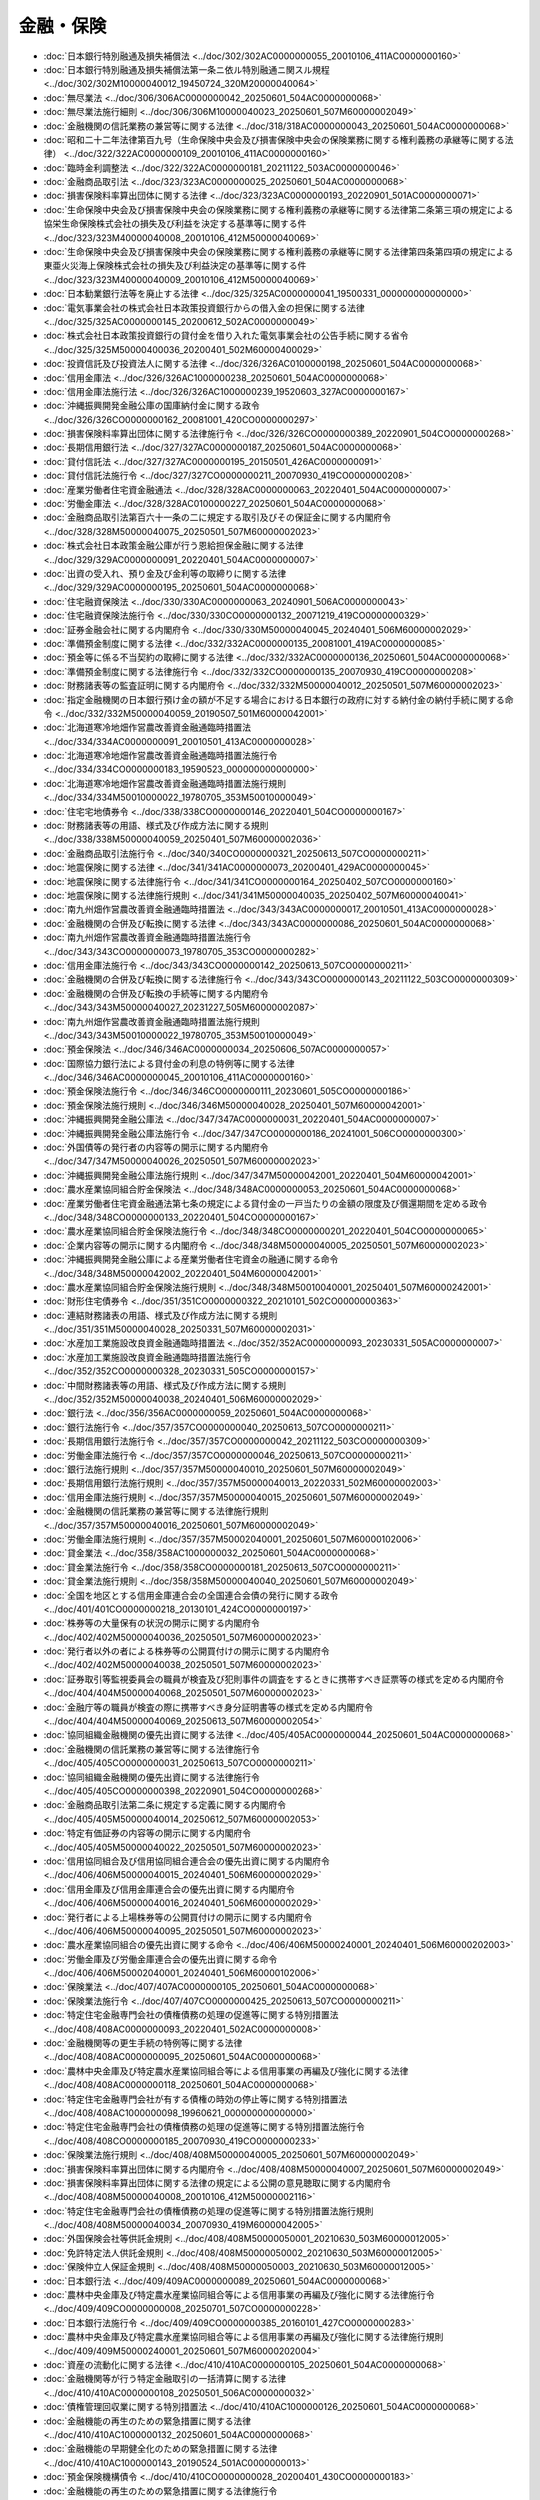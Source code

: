 ==========
金融・保険
==========

* :doc:`日本銀行特別融通及損失補償法 <../doc/302/302AC0000000055_20010106_411AC0000000160>`
* :doc:`日本銀行特別融通及損失補償法第一条ニ依ル特別融通ニ関スル規程 <../doc/302/302M10000040012_19450724_320M20000040064>`
* :doc:`無尽業法 <../doc/306/306AC0000000042_20250601_504AC0000000068>`
* :doc:`無尽業法施行細則 <../doc/306/306M10000040023_20250601_507M60000002049>`
* :doc:`金融機関の信託業務の兼営等に関する法律 <../doc/318/318AC0000000043_20250601_504AC0000000068>`
* :doc:`昭和二十二年法律第百九号（生命保険中央会及び損害保険中央会の保険業務に関する権利義務の承継等に関する法律） <../doc/322/322AC0000000109_20010106_411AC0000000160>`
* :doc:`臨時金利調整法 <../doc/322/322AC0000000181_20211122_503AC0000000046>`
* :doc:`金融商品取引法 <../doc/323/323AC0000000025_20250601_504AC0000000068>`
* :doc:`損害保険料率算出団体に関する法律 <../doc/323/323AC0000000193_20220901_501AC0000000071>`
* :doc:`生命保険中央会及び損害保険中央会の保険業務に関する権利義務の承継等に関する法律第二条第三項の規定による協栄生命保険株式会社の損失及び利益を決定する基準等に関する件 <../doc/323/323M40000040008_20010106_412M50000040069>`
* :doc:`生命保険中央会及び損害保険中央会の保険業務に関する権利義務の承継等に関する法律第四条第四項の規定による東亜火災海上保険株式会社の損失及び利益決定の基準等に関する件 <../doc/323/323M40000040009_20010106_412M50000040069>`
* :doc:`日本勧業銀行法等を廃止する法律 <../doc/325/325AC0000000041_19500331_000000000000000>`
* :doc:`電気事業会社の株式会社日本政策投資銀行からの借入金の担保に関する法律 <../doc/325/325AC0000000145_20200612_502AC0000000049>`
* :doc:`株式会社日本政策投資銀行の貸付金を借り入れた電気事業会社の公告手続に関する省令 <../doc/325/325M50000400036_20200401_502M60000400029>`
* :doc:`投資信託及び投資法人に関する法律 <../doc/326/326AC0100000198_20250601_504AC0000000068>`
* :doc:`信用金庫法 <../doc/326/326AC1000000238_20250601_504AC0000000068>`
* :doc:`信用金庫法施行法 <../doc/326/326AC1000000239_19520603_327AC0000000167>`
* :doc:`沖縄振興開発金融公庫の国庫納付金に関する政令 <../doc/326/326CO0000000162_20081001_420CO0000000297>`
* :doc:`損害保険料率算出団体に関する法律施行令 <../doc/326/326CO0000000389_20220901_504CO0000000268>`
* :doc:`長期信用銀行法 <../doc/327/327AC0000000187_20250601_504AC0000000068>`
* :doc:`貸付信託法 <../doc/327/327AC0000000195_20150501_426AC0000000091>`
* :doc:`貸付信託法施行令 <../doc/327/327CO0000000211_20070930_419CO0000000208>`
* :doc:`産業労働者住宅資金融通法 <../doc/328/328AC0000000063_20220401_504AC0000000007>`
* :doc:`労働金庫法 <../doc/328/328AC0100000227_20250601_504AC0000000068>`
* :doc:`金融商品取引法第百六十一条の二に規定する取引及びその保証金に関する内閣府令 <../doc/328/328M50000040075_20250501_507M60000002023>`
* :doc:`株式会社日本政策金融公庫が行う恩給担保金融に関する法律 <../doc/329/329AC0000000091_20220401_504AC0000000007>`
* :doc:`出資の受入れ、預り金及び金利等の取締りに関する法律 <../doc/329/329AC0000000195_20250601_504AC0000000068>`
* :doc:`住宅融資保険法 <../doc/330/330AC0000000063_20240901_506AC0000000043>`
* :doc:`住宅融資保険法施行令 <../doc/330/330CO0000000132_20071219_419CO0000000329>`
* :doc:`証券金融会社に関する内閣府令 <../doc/330/330M50000040045_20240401_506M60000002029>`
* :doc:`準備預金制度に関する法律 <../doc/332/332AC0000000135_20081001_419AC0000000085>`
* :doc:`預金等に係る不当契約の取締に関する法律 <../doc/332/332AC0000000136_20250601_504AC0000000068>`
* :doc:`準備預金制度に関する法律施行令 <../doc/332/332CO0000000135_20070930_419CO0000000208>`
* :doc:`財務諸表等の監査証明に関する内閣府令 <../doc/332/332M50000040012_20250501_507M60000002023>`
* :doc:`指定金融機関の日本銀行預け金の額が不足する場合における日本銀行の政府に対する納付金の納付手続に関する命令 <../doc/332/332M50000040059_20190507_501M60000042001>`
* :doc:`北海道寒冷地畑作営農改善資金融通臨時措置法 <../doc/334/334AC0000000091_20010501_413AC0000000028>`
* :doc:`北海道寒冷地畑作営農改善資金融通臨時措置法施行令 <../doc/334/334CO0000000183_19590523_000000000000000>`
* :doc:`北海道寒冷地畑作営農改善資金融通臨時措置法施行規則 <../doc/334/334M50010000022_19780705_353M50010000049>`
* :doc:`住宅宅地債券令 <../doc/338/338CO0000000146_20220401_504CO0000000167>`
* :doc:`財務諸表等の用語、様式及び作成方法に関する規則 <../doc/338/338M50000040059_20250401_507M60000002036>`
* :doc:`金融商品取引法施行令 <../doc/340/340CO0000000321_20250613_507CO0000000211>`
* :doc:`地震保険に関する法律 <../doc/341/341AC0000000073_20200401_429AC0000000045>`
* :doc:`地震保険に関する法律施行令 <../doc/341/341CO0000000164_20250402_507CO0000000160>`
* :doc:`地震保険に関する法律施行規則 <../doc/341/341M50000040035_20250402_507M60000040041>`
* :doc:`南九州畑作営農改善資金融通臨時措置法 <../doc/343/343AC0000000017_20010501_413AC0000000028>`
* :doc:`金融機関の合併及び転換に関する法律 <../doc/343/343AC0000000086_20250601_504AC0000000068>`
* :doc:`南九州畑作営農改善資金融通臨時措置法施行令 <../doc/343/343CO0000000073_19780705_353CO0000000282>`
* :doc:`信用金庫法施行令 <../doc/343/343CO0000000142_20250613_507CO0000000211>`
* :doc:`金融機関の合併及び転換に関する法律施行令 <../doc/343/343CO0000000143_20211122_503CO0000000309>`
* :doc:`金融機関の合併及び転換の手続等に関する内閣府令 <../doc/343/343M50000040027_20231227_505M60000002087>`
* :doc:`南九州畑作営農改善資金融通臨時措置法施行規則 <../doc/343/343M50010000022_19780705_353M50010000049>`
* :doc:`預金保険法 <../doc/346/346AC0000000034_20250606_507AC0000000057>`
* :doc:`国際協力銀行法による貸付金の利息の特例等に関する法律 <../doc/346/346AC0000000045_20010106_411AC0000000160>`
* :doc:`預金保険法施行令 <../doc/346/346CO0000000111_20230601_505CO0000000186>`
* :doc:`預金保険法施行規則 <../doc/346/346M50000040028_20250401_507M60000042001>`
* :doc:`沖縄振興開発金融公庫法 <../doc/347/347AC0000000031_20220401_504AC0000000007>`
* :doc:`沖縄振興開発金融公庫法施行令 <../doc/347/347CO0000000186_20241001_506CO0000000300>`
* :doc:`外国債等の発行者の内容等の開示に関する内閣府令 <../doc/347/347M50000040026_20250501_507M60000002023>`
* :doc:`沖縄振興開発金融公庫法施行規則 <../doc/347/347M50000042001_20220401_504M60000042001>`
* :doc:`農水産業協同組合貯金保険法 <../doc/348/348AC0000000053_20250601_504AC0000000068>`
* :doc:`産業労働者住宅資金融通法第七条の規定による貸付金の一戸当たりの金額の限度及び償還期間を定める政令 <../doc/348/348CO0000000133_20220401_504CO0000000167>`
* :doc:`農水産業協同組合貯金保険法施行令 <../doc/348/348CO0000000201_20220401_504CO0000000065>`
* :doc:`企業内容等の開示に関する内閣府令 <../doc/348/348M50000040005_20250501_507M60000002023>`
* :doc:`沖縄振興開発金融公庫による産業労働者住宅資金の融通に関する命令 <../doc/348/348M50000042002_20220401_504M60000042001>`
* :doc:`農水産業協同組合貯金保険法施行規則 <../doc/348/348M50010040001_20250401_507M60000242001>`
* :doc:`財形住宅債券令 <../doc/351/351CO0000000322_20210101_502CO0000000363>`
* :doc:`連結財務諸表の用語、様式及び作成方法に関する規則 <../doc/351/351M50000040028_20250331_507M60000002031>`
* :doc:`水産加工業施設改良資金融通臨時措置法 <../doc/352/352AC0000000093_20230331_505AC0000000007>`
* :doc:`水産加工業施設改良資金融通臨時措置法施行令 <../doc/352/352CO0000000328_20230331_505CO0000000157>`
* :doc:`中間財務諸表等の用語、様式及び作成方法に関する規則 <../doc/352/352M50000040038_20240401_506M60000002029>`
* :doc:`銀行法 <../doc/356/356AC0000000059_20250601_504AC0000000068>`
* :doc:`銀行法施行令 <../doc/357/357CO0000000040_20250613_507CO0000000211>`
* :doc:`長期信用銀行法施行令 <../doc/357/357CO0000000042_20211122_503CO0000000309>`
* :doc:`労働金庫法施行令 <../doc/357/357CO0000000046_20250613_507CO0000000211>`
* :doc:`銀行法施行規則 <../doc/357/357M50000040010_20250601_507M60000002049>`
* :doc:`長期信用銀行法施行規則 <../doc/357/357M50000040013_20220331_502M60000002003>`
* :doc:`信用金庫法施行規則 <../doc/357/357M50000040015_20250601_507M60000002049>`
* :doc:`金融機関の信託業務の兼営等に関する法律施行規則 <../doc/357/357M50000040016_20250601_507M60000002049>`
* :doc:`労働金庫法施行規則 <../doc/357/357M50002040001_20250601_507M60000102006>`
* :doc:`貸金業法 <../doc/358/358AC1000000032_20250601_504AC0000000068>`
* :doc:`貸金業法施行令 <../doc/358/358CO0000000181_20250613_507CO0000000211>`
* :doc:`貸金業法施行規則 <../doc/358/358M50000040040_20250601_507M60000002049>`
* :doc:`全国を地区とする信用金庫連合会の全国連合会債の発行に関する政令 <../doc/401/401CO0000000218_20130101_424CO0000000197>`
* :doc:`株券等の大量保有の状況の開示に関する内閣府令 <../doc/402/402M50000040036_20250501_507M60000002023>`
* :doc:`発行者以外の者による株券等の公開買付けの開示に関する内閣府令 <../doc/402/402M50000040038_20250501_507M60000002023>`
* :doc:`証券取引等監視委員会の職員が検査及び犯則事件の調査をするときに携帯すべき証票等の様式を定める内閣府令 <../doc/404/404M50000040068_20250501_507M60000002023>`
* :doc:`金融庁等の職員が検査の際に携帯すべき身分証明書等の様式を定める内閣府令 <../doc/404/404M50000040069_20250613_507M60000002054>`
* :doc:`協同組織金融機関の優先出資に関する法律 <../doc/405/405AC0000000044_20250601_504AC0000000068>`
* :doc:`金融機関の信託業務の兼営等に関する法律施行令 <../doc/405/405CO0000000031_20250613_507CO0000000211>`
* :doc:`協同組織金融機関の優先出資に関する法律施行令 <../doc/405/405CO0000000398_20220901_504CO0000000268>`
* :doc:`金融商品取引法第二条に規定する定義に関する内閣府令 <../doc/405/405M50000040014_20250612_507M60000002053>`
* :doc:`特定有価証券の内容等の開示に関する内閣府令 <../doc/405/405M50000040022_20250501_507M60000002023>`
* :doc:`信用協同組合及び信用協同組合連合会の優先出資に関する内閣府令 <../doc/406/406M50000040015_20240401_506M60000002029>`
* :doc:`信用金庫及び信用金庫連合会の優先出資に関する内閣府令 <../doc/406/406M50000040016_20240401_506M60000002029>`
* :doc:`発行者による上場株券等の公開買付けの開示に関する内閣府令 <../doc/406/406M50000040095_20250501_507M60000002023>`
* :doc:`農水産業協同組合の優先出資に関する命令 <../doc/406/406M50000240001_20240401_506M60000202003>`
* :doc:`労働金庫及び労働金庫連合会の優先出資に関する命令 <../doc/406/406M50002040001_20240401_506M60000102006>`
* :doc:`保険業法 <../doc/407/407AC0000000105_20250601_504AC0000000068>`
* :doc:`保険業法施行令 <../doc/407/407CO0000000425_20250613_507CO0000000211>`
* :doc:`特定住宅金融専門会社の債権債務の処理の促進等に関する特別措置法 <../doc/408/408AC0000000093_20220401_502AC0000000008>`
* :doc:`金融機関等の更生手続の特例等に関する法律 <../doc/408/408AC0000000095_20250601_504AC0000000068>`
* :doc:`農林中央金庫及び特定農水産業協同組合等による信用事業の再編及び強化に関する法律 <../doc/408/408AC0000000118_20250601_504AC0000000068>`
* :doc:`特定住宅金融専門会社が有する債権の時効の停止等に関する特別措置法 <../doc/408/408AC1000000098_19960621_000000000000000>`
* :doc:`特定住宅金融専門会社の債権債務の処理の促進等に関する特別措置法施行令 <../doc/408/408CO0000000185_20070930_419CO0000000233>`
* :doc:`保険業法施行規則 <../doc/408/408M50000040005_20250601_507M60000002049>`
* :doc:`損害保険料率算出団体に関する内閣府令 <../doc/408/408M50000040007_20250601_507M60000002049>`
* :doc:`損害保険料率算出団体に関する法律の規定による公開の意見聴取に関する内閣府令 <../doc/408/408M50000040008_20010106_412M50000002116>`
* :doc:`特定住宅金融専門会社の債権債務の処理の促進等に関する特別措置法施行規則 <../doc/408/408M50000040034_20070930_419M60000042005>`
* :doc:`外国保険会社等供託金規則 <../doc/408/408M50000050001_20210630_503M60000012005>`
* :doc:`免許特定法人供託金規則 <../doc/408/408M50000050002_20210630_503M60000012005>`
* :doc:`保険仲立人保証金規則 <../doc/408/408M50000050003_20210630_503M60000012005>`
* :doc:`日本銀行法 <../doc/409/409AC0000000089_20250601_504AC0000000068>`
* :doc:`農林中央金庫及び特定農水産業協同組合等による信用事業の再編及び強化に関する法律施行令 <../doc/409/409CO0000000008_20250701_507CO0000000228>`
* :doc:`日本銀行法施行令 <../doc/409/409CO0000000385_20160101_427CO0000000283>`
* :doc:`農林中央金庫及び特定農水産業協同組合等による信用事業の再編及び強化に関する法律施行規則 <../doc/409/409M50000240001_20250601_507M60000202004>`
* :doc:`資産の流動化に関する法律 <../doc/410/410AC0000000105_20250601_504AC0000000068>`
* :doc:`金融機関等が行う特定金融取引の一括清算に関する法律 <../doc/410/410AC0000000108_20250501_506AC0000000032>`
* :doc:`債権管理回収業に関する特別措置法 <../doc/410/410AC1000000126_20250601_504AC0000000068>`
* :doc:`金融機能の再生のための緊急措置に関する法律 <../doc/410/410AC1000000132_20250601_504AC0000000068>`
* :doc:`金融機能の早期健全化のための緊急措置に関する法律 <../doc/410/410AC1000000143_20190524_501AC0000000013>`
* :doc:`預金保険機構債令 <../doc/410/410CO0000000028_20200401_430CO0000000183>`
* :doc:`金融機能の再生のための緊急措置に関する法律施行令 <../doc/410/410CO0000000338_20140306_426CO0000000054>`
* :doc:`金融機能の早期健全化のための緊急措置に関する法律施行令 <../doc/410/410CO0000000342_20120401_424CO0000000090>`
* :doc:`金融機関等が行う特定金融取引の一括清算に関する法律施行令 <../doc/410/410CO0000000371_20110101_422CO0000000196>`
* :doc:`特定目的会社登記規則 <../doc/410/410M50000010037_20241001_506M60000010028>`
* :doc:`投資法人登記規則 <../doc/410/410M50000010051_20241001_506M60000010028>`
* :doc:`日本銀行法施行規則 <../doc/410/410M50000040003_20151126_427M60000040083>`
* :doc:`預金保険機構に交付される国債の発行等に関する省令 <../doc/410/410M50000040006_20000630_412M50000040055>`
* :doc:`株式会社日本政策金融公庫法等に規定する検査身分証明書等の様式を定める省令 <../doc/410/410M50000040098_20250613_507M60000040052>`
* :doc:`承継銀行等が取得した不動産に関する権利の移転登記の登録免許税の免税を受けるための手続に関する省令 <../doc/410/410M50000040117_19981023_000000000000000>`
* :doc:`特別合併により新会社が受ける登記の登録免許税の免税を受けるための手続に関する省令 <../doc/410/410M50000040118_19981023_000000000000000>`
* :doc:`承継銀行等が取得した不動産に関する権利の移転登記の登録免許税の免税を受けるための手続に関する省令 <../doc/410/410M50000040119_20140306_426M60000040011>`
* :doc:`保険契約者等の保護のための特別の措置等に関する命令 <../doc/410/410M50000040124_20231227_505M60000042009>`
* :doc:`投資者保護基金に関する命令 <../doc/410/410M50000040125_20231227_505M60000042009>`
* :doc:`金融機能の再生のための緊急措置に関する法律第六十条に規定する預金保険機構の業務の特例に係る業務方法書の記載事項に関する命令 <../doc/410/410M50000042016_20010401_413M60000042001>`
* :doc:`金融機能の早期健全化のための緊急措置に関する法律第十四条に規定する金融機能早期健全化業務に係る業務方法書の記載事項に関する命令 <../doc/410/410M50000042020_20010401_413M60000042001>`
* :doc:`金融機関等が行う特定金融取引の一括清算に関する法律施行規則 <../doc/410/410M50000042048_20200501_502M60000002035>`
* :doc:`金融システム改革のための関係法律の整備等に関する法律附則第四十三条第一項に規定する資金の貸付けを定める命令 <../doc/410/410M50000042054_20010106_412M50000042059>`
* :doc:`労働金庫等に係る金融機能の再生のための緊急措置に関する法律施行規則 <../doc/410/410M50002002001_20190701_501M60000102003>`
* :doc:`金融機能の早期健全化のための緊急措置に関する法律第二条に規定する定義に関する命令 <../doc/410/410M50002202001_19981023_000000000000000>`
* :doc:`金融機能の再生のための緊急措置に関する法律施行規則 <../doc/410/410R00000005002_20190701_501M60000002014>`
* :doc:`金融機能の早期健全化のための緊急措置に関する法律施行規則 <../doc/410/410R00000005003_20240331_505M60000002052>`
* :doc:`金融業者の貸付業務のための社債の発行等に関する法律 <../doc/411/411AC0000000032_20250601_504AC0000000068>`
* :doc:`債権管理回収業に関する特別措置法施行令 <../doc/411/411CO0000000014_20150401_427CO0000000074>`
* :doc:`金融業者の貸付業務のための社債の発行等に関する法律施行令 <../doc/411/411CO0000000156_20071219_419CO0000000329>`
* :doc:`国民金融公庫法の一部を改正する法律の施行に伴う関係政令の整備等に関する政令 <../doc/411/411CO0000000270_19991001_000000000000000>`
* :doc:`債権管理回収業に関する特別措置法施行規則 <../doc/411/411M50000010004_20210331_503M60000010007>`
* :doc:`中間連結財務諸表の用語、様式及び作成方法に関する規則 <../doc/411/411M50000040024_20240401_506M60000002029>`
* :doc:`特定金融会社等の開示に関する内閣府令 <../doc/411/411M50000040057_20240401_506M60000002029>`
* :doc:`金融業者の貸付業務のための社債の発行等に関する法律施行規則 <../doc/411/411M50000042031_20210630_503M60000002044>`
* :doc:`特定金融会社等の会計の整理に関する内閣府令 <../doc/411/411M50000042032_20240401_506M60000002029>`
* :doc:`債権管理回収業に関する特別措置法の規定に基づく警察庁長官の意見の陳述等の実施に関する規則 <../doc/411/411M50400000002_19990201_000000000000000>`
* :doc:`農水産業協同組合の再生手続の特例等に関する法律 <../doc/412/412AC0000000095_20230614_505AC0000000053>`
* :doc:`資産の流動化に関する法律施行令 <../doc/412/412CO0000000479_20250401_507CO0000000030>`
* :doc:`投資信託及び投資法人に関する法律施行令 <../doc/412/412CO0000000480_20250501_507CO0000000101>`
* :doc:`日本銀行と取引先金融機関等との間で締結する考査の契約に関する内閣府令 <../doc/412/412M50000002067_20010106_412M50000002116>`
* :doc:`資産の流動化に関する法律施行規則 <../doc/412/412M50000002128_20241101_506M60000002091>`
* :doc:`投資信託及び投資法人に関する法律施行規則 <../doc/412/412M50000002129_20250624_507M60000002061>`
* :doc:`資産対応証券の募集等又はその取扱いを行う特定目的会社及び特定譲渡人に係る行為規制等に関する内閣府令 <../doc/412/412M50000002130_20250401_507M60000002008>`
* :doc:`特定目的信託の受益証券の募集等を行う原委託者に係る行為規制等に関する内閣府令 <../doc/412/412M50000002131_20250401_507M60000002008>`
* :doc:`特定目的信託財産の計算に関する規則 <../doc/412/412M50000002132_20250625_507M60000002062>`
* :doc:`投資信託財産の計算に関する規則 <../doc/412/412M50000002133_20250625_507M60000002062>`
* :doc:`保険契約者保護機構等が取得した不動産に関する権利等の移転登記に係る登録免許税の免税を受けるための手続に関する省令 <../doc/412/412M50000040058_20010106_412M50000040069>`
* :doc:`銀行法第二十六条第二項に規定する区分等を定める命令 <../doc/412/412M50000042039_20230331_504M60000042002>`
* :doc:`長期信用銀行法第十七条において準用する銀行法第二十六条第二項に規定する区分等を定める命令 <../doc/412/412M50000042040_20140306_426M60000042003>`
* :doc:`信用金庫法第八十九条第一項において準用する銀行法第二十六条第二項に規定する区分等を定める命令 <../doc/412/412M50000042041_20240331_505M60000042005>`
* :doc:`保険業法第百三十二条第二項に規定する区分等を定める命令 <../doc/412/412M50000042045_20230401_505M60000042002>`
* :doc:`労働金庫法第九十四条第一項において準用する銀行法第二十六条第二項に規定する区分等を定める命令 <../doc/412/412M50002042008_20211122_503M60000142001>`
* :doc:`農林中央金庫法 <../doc/413/413AC0000000093_20250601_504AC0000000068>`
* :doc:`銀行等の株式等の保有の制限等に関する法律 <../doc/413/413AC0000000131_20250601_504AC0000000068>`
* :doc:`農水産業協同組合の再生手続の特例等に関する法律施行令 <../doc/413/413CO0000000032_20050101_416CO0000000318>`
* :doc:`農林中央金庫法施行令 <../doc/413/413CO0000000285_20250613_507CO0000000211>`
* :doc:`銀行等の株式等の保有の制限等に関する法律施行令 <../doc/413/413CO0000000426_20230401_505CO0000000132>`
* :doc:`銀行法等の一部を改正する法律附則第二条第二項の届出に関する内閣府令 <../doc/413/413M60000002091_20011209_000000000000000>`
* :doc:`信託会社が信託財産として所有する登録国債の登録方法等に関する命令 <../doc/413/413M60000042002_20070930_419M60000042004>`
* :doc:`銀行等保有株式取得機構に関する命令 <../doc/413/413M60000042010_20231227_505M60000042009>`
* :doc:`農林中央金庫法施行規則 <../doc/413/413M60000202016_20250601_507M60000202004>`
* :doc:`農林中央金庫法第八十五条第二項に規定する区分等を定める命令 <../doc/413/413M60000242003_20230331_505M60000242001>`
* :doc:`金融機関等の組織再編成の促進に関する特別措置法 <../doc/414/414AC0000000190_20250606_507AC0000000057>`
* :doc:`証券取引法及び金融先物取引法の一部を改正する法律の一部の施行に伴う経過措置に関する政令 <../doc/414/414CO0000000177_20030523_415CO0000000230>`
* :doc:`金融機関等の組織再編成の促進に関する特別措置法施行令 <../doc/414/414CO0000000394_20060501_418CO0000000174>`
* :doc:`銀行等の株式等の保有の制限に関する内閣府令 <../doc/414/414M60000002004_20070930_419M60000002060>`
* :doc:`開示用電子情報処理組織による手続の特例等に関する内閣府令 <../doc/414/414M60000002045_20250501_507M60000002023>`
* :doc:`金融商品取引清算機関等に関する内閣府令 <../doc/414/414M60000002076_20250101_506M60000002079>`
* :doc:`金融機関等の組織再編成の促進のための特別措置に関する内閣府令 <../doc/414/414M60000002088_20240331_505M60000002052>`
* :doc:`労働金庫及び労働金庫連合会並びにそれらの子会社に対し立入検査をする厚生労働省の職員の携帯する身分を示す証明書の様式を定める省令 <../doc/414/414M60000100135_20030106_000000000000000>`
* :doc:`労働金庫及び労働金庫連合会の組織再編成の促進のための特別措置に関する命令 <../doc/414/414M60000102007_20210630_503M60000102006>`
* :doc:`農林中央金庫の株式等の保有の制限に関する命令 <../doc/414/414M60000202001_20070930_419M60000202009>`
* :doc:`農水産業協同組合の組織再編成の促進のための特別措置に関する命令 <../doc/414/414M60000202014_20230331_505M60000202001>`
* :doc:`金融機関等の更生手続の特例等に関する法律施行令 <../doc/415/415CO0000000118_20210301_503CO0000000021>`
* :doc:`預金保険法第五十八条の三第一項及び第二項に規定する措置に関する内閣府令 <../doc/415/415M60000002003_20230601_505M60000002050>`
* :doc:`金融機関等の更生手続の特例等に関する法律施行規則 <../doc/415/415M60000002019_20060501_418M60000002060>`
* :doc:`上場株式の議決権の代理行使の勧誘に関する内閣府令 <../doc/415/415M60000002021_20250612_507M60000002053>`
* :doc:`株式会社産業再生機構法第八章に規定する預金保険機構の業務の特例等に関する命令 <../doc/415/415M60000042007_20030410_000000000000000>`
* :doc:`金融機能の強化のための特別措置に関する法律 <../doc/416/416AC0000000128_20211122_503AC0000000046>`
* :doc:`信託業法 <../doc/416/416AC0000000154_20250601_504AC0000000068>`
* :doc:`金融機能の強化のための特別措置に関する法律施行令 <../doc/416/416CO0000000240_20230601_505CO0000000186>`
* :doc:`金融機能強化審査会令 <../doc/416/416CO0000000241_20210721_503CO0000000201>`
* :doc:`信託業法施行令 <../doc/416/416CO0000000427_20250613_507CO0000000211>`
* :doc:`金融機能の強化のための特別措置に関する内閣府令 <../doc/416/416M60000002067_20240331_505M60000002052>`
* :doc:`信託業法施行規則 <../doc/416/416M60000002107_20250601_507M60000002049>`
* :doc:`信託会社等営業保証金規則 <../doc/416/416M60000012002_20210630_503M60000012005>`
* :doc:`信託兼営金融機関営業保証金規則 <../doc/416/416M60000012004_20210630_503M60000012005>`
* :doc:`保険会社等営業保証金規則 <../doc/416/416M60000012005_20210630_503M60000012005>`
* :doc:`預金保険機構の金融機能強化業務の実施に関し必要な事項を定める命令 <../doc/416/416M60000042003_20210721_503M60000042005>`
* :doc:`労働金庫及び労働金庫連合会の金融機能の強化のための特別措置に関する命令 <../doc/416/416M60000102007_20220809_504M60000102009>`
* :doc:`農水産業協同組合の金融機能の強化のための特別措置に関する命令 <../doc/416/416M60000202007_20230331_505M60000202001>`
* :doc:`偽造カード等及び盗難カード等を用いて行われる不正な機械式預貯金払戻し等からの預貯金者の保護等に関する法律 <../doc/417/417AC1000000094_20081001_419AC0000000074>`
* :doc:`金融商品取引法の審判手続等における参考人及び鑑定人の旅費及び手当に関する政令 <../doc/417/417CO0000000020_20250701_507CO0000000076>`
* :doc:`金融商品取引法第六章の二の規定による課徴金に関する内閣府令 <../doc/417/417M60000002017_20250401_507M60000002008>`
* :doc:`会社法の施行に伴う関係法律の整備等に関する法律第二百三十条第一項に規定する特例旧特定目的会社に関する政令 <../doc/418/418CO0000000175_20111124_423CO0000000339>`
* :doc:`特定目的会社の計算に関する規則 <../doc/418/418M60000002044_20250625_507M60000002062>`
* :doc:`特定目的会社の監査に関する規則 <../doc/418/418M60000002045_20220324_504M60000002015>`
* :doc:`会社法の施行に伴う関係法律の整備等に関する法律の特例旧特定目的会社に関する内閣府令 <../doc/418/418M60000002046_20160301_428M60000002009>`
* :doc:`投資法人の計算に関する規則 <../doc/418/418M60000002047_20250625_507M60000002062>`
* :doc:`投資法人の会計監査に関する規則 <../doc/418/418M60000002048_20220324_504M60000002015>`
* :doc:`特定目的会社の社員総会に関する規則 <../doc/418/418M60000002053_20220901_504M60000002048>`
* :doc:`特定目的信託の権利者集会等に関する規則 <../doc/418/418M60000002054_20210301_503M60000002005>`
* :doc:`少額短期保険業者供託金規則 <../doc/418/418M60000012001_20210630_503M60000012005>`
* :doc:`保険業法第二百七十二条の二十五第二項に規定する区分等を定める命令 <../doc/418/418M60000042001_20060501_418M60000042006>`
* :doc:`株式会社日本政策金融公庫法 <../doc/419/419AC0000000057_20250601_504AC0000000068>`
* :doc:`株式会社商工組合中央金庫法 <../doc/419/419AC0000000074_20250601_504AC0000000068>`
* :doc:`株式会社日本政策投資銀行法 <../doc/419/419AC0000000085_20250601_504AC0000000068>`
* :doc:`犯罪利用預金口座等に係る資金による被害回復分配金の支払等に関する法律 <../doc/419/419AC1000000133_20250601_504AC0000000068>`
* :doc:`商工組合中央金庫が株式会社商工組合中央金庫となるための手続等に関する政令 <../doc/419/419CO0000000274_20081001_000000000000000>`
* :doc:`出資の受入れ、預り金及び金利等の取締りに関する法律施行令 <../doc/419/419CO0000000331_20191001_501CO0000000093>`
* :doc:`株式会社商工組合中央金庫法施行令 <../doc/419/419CO0000000367_20250613_507CO0000000211>`
* :doc:`貸付信託法施行規則 <../doc/419/419M60000002047_20231227_505M60000002087>`
* :doc:`金融商品取引業等に関する内閣府令 <../doc/419/419M60000002052_20250612_507M60000002053>`
* :doc:`金融商品取引業協会等に関する内閣府令 <../doc/419/419M60000002053_20250601_507M60000002049>`
* :doc:`金融商品取引所等に関する内閣府令 <../doc/419/419M60000002054_20250101_506M60000002079>`
* :doc:`有価証券の取引等の規制に関する内閣府令 <../doc/419/419M60000002059_20250612_507M60000002053>`
* :doc:`財務計算に関する書類その他の情報の適正性を確保するための体制に関する内閣府令 <../doc/419/419M60000002062_20250501_507M60000002023>`
* :doc:`四半期財務諸表等の用語、様式及び作成方法に関する規則 <../doc/419/419M60000002063_20240401_506M60000002029>`
* :doc:`四半期連結財務諸表の用語、様式及び作成方法に関する規則 <../doc/419/419M60000002064_20240401_506M60000002029>`
* :doc:`金融商品取引業者営業保証金規則 <../doc/419/419M60000012003_20220329_504M60000012001>`
* :doc:`投資顧問業者営業保証金規則及び信託受益権販売業者営業保証金規則の廃止等に関する命令 <../doc/419/419M60000012005_20210630_503M60000012005>`
* :doc:`株式会社日本政策投資銀行法附則第四条第三項の規定に基づく長期借入金の借入れに係る届出に関する省令 <../doc/419/419M60000040039_20070613_000000000000000>`
* :doc:`商工組合中央金庫が株式会社商工組合中央金庫となるための手続に関する省令 <../doc/419/419M60000440005_20081001_420M60000442001>`
* :doc:`保険法 <../doc/420/420AC0000000056_20200401_429AC0000000045>`
* :doc:`株式会社日本政策金融公庫法施行令 <../doc/420/420CO0000000143_20230807_505CO0000000201>`
* :doc:`犯罪利用預金口座等に係る資金による被害回復分配金の支払等に関する法律施行令 <../doc/420/420CO0000000192_20210901_503CO0000000223>`
* :doc:`株式会社日本政策投資銀行法施行令 <../doc/420/420CO0000000200_20201201_502CO0000000217>`
* :doc:`金融商品取引法等の一部を改正する法律附則第三条第五項の規定による権限の委任に関する政令 <../doc/420/420CO0000000274_20080903_000000000000000>`
* :doc:`証券情報等の提供又は公表に関する内閣府令 <../doc/420/420M60000002078_20250501_507M60000002023>`
* :doc:`株式会社日本政策投資銀行法施行規則 <../doc/420/420M60000040050_20150626_427M60000040060>`
* :doc:`株式会社商工組合中央金庫が受ける設立登記の登録免許税の免税を受けるための手続に関する省令 <../doc/420/420M60000040053_20081001_000000000000000>`
* :doc:`株式会社日本政策金融公庫の決算報告書等の閲覧期間に関する省令 <../doc/420/420M60000040058_20081001_000000000000000>`
* :doc:`株式会社日本政策投資銀行の会計に関する省令 <../doc/420/420M60000040060_20250401_507M60000040039>`
* :doc:`犯罪利用預金口座等に係る資金による被害回復分配金の支払等に関する法律第五章に規定する預金保険機構の業務の特例等に関する命令 <../doc/420/420M60000042001_20080621_000000000000000>`
* :doc:`犯罪利用預金口座等に係る資金による被害回復分配金の支払等に関する法律第二十条第一項に規定する割合及び支出について定める命令 <../doc/420/420M60000042004_20170401_428M60000042002>`
* :doc:`経済産業省・財務省関係株式会社商工組合中央金庫法施行規則 <../doc/420/420M60000440001_20250613_507M60000440002>`
* :doc:`経済産業省・財務省・内閣府関係株式会社商工組合中央金庫法施行規則 <../doc/420/420M60000442001_20250613_507M60000442004>`
* :doc:`株式会社日本政策金融公庫の危機対応円滑化業務の実施に関し必要な事項を定める省令 <../doc/420/420M60000640002_20191214_501M60000640003>`
* :doc:`株式会社日本政策金融公庫の会計に関する省令 <../doc/420/420M60000740003_20220331_502M60000740001>`
* :doc:`株式会社日本政策金融公庫法施行規則 <../doc/420/420M60000740004_20221001_504M60000740001>`
* :doc:`犯罪利用預金口座等に係る資金による被害回復分配金の支払等に関する法律施行規則 <../doc/420/420M60000742001_20231227_505M60000742001>`
* :doc:`犯罪利用預金口座等に係る資金による被害回復分配金の支払等に関する法律第三十六条第一項の規定による立入検査をする職員の携帯する身分を示す証明書の様式を定める命令 <../doc/420/420M60000742002_20211117_503M60000742005>`
* :doc:`無尽業法施行令 <../doc/421/421CO0000000307_20250613_507CO0000000211>`
* :doc:`金融商品取引法第五章の五の規定による指定紛争解決機関に関する内閣府令 <../doc/421/421M60000002077_20250601_507M60000002049>`
* :doc:`株式会社日本政策投資銀行が受ける資本金額の増加の登記の登録免許税の免税を受けるための手続に関する省令 <../doc/421/421M60000040051_20090703_000000000000000>`
* :doc:`株式会社日本政策投資銀行に交付される国債の発行等に関する省令 <../doc/421/421M60000040052_20090703_000000000000000>`
* :doc:`株式会社地域経済活性化支援機構法第八章に規定する預金保険機構の業務の特例等に関する命令 <../doc/421/421M60000042005_20130318_425M60000042001>`
* :doc:`エネルギー環境適合製品の開発及び製造を行う事業の促進に関する法律第六条に規定する業務を行う場合における株式会社日本政策金融公庫の会計に関する省令の特例を定める省令 <../doc/422/422M60000440001_20120401_424M60000440001>`
* :doc:`株式会社日本政策金融公庫の特定事業促進円滑化業務の実施に関し必要な事項を定める省令 <../doc/422/422M60000440002_20200130_502M60000440001>`
* :doc:`株式会社国際協力銀行法 <../doc/423/423AC0000000039_20250601_504AC0000000068>`
* :doc:`株式会社国際協力銀行法施行令 <../doc/423/423CO0000000221_20220630_504CO0000000241>`
* :doc:`株式会社東日本大震災事業者再生支援機構法第八章に規定する預金保険機構の業務の特例等に関する命令 <../doc/423/423M60000042004_20111128_000000000000000>`
* :doc:`農水産業協同組合貯金保険機構の震災特例業務の実施に関し必要な事項を定める命令 <../doc/423/423M60000242001_20110926_000000000000000>`
* :doc:`株式会社東日本大震災事業者再生支援機構法第八章に規定する農水産業協同組合貯金保険機構の業務の特例等に関する命令 <../doc/423/423M60000242002_20111128_000000000000000>`
* :doc:`認可特定保険業者等に関する命令 <../doc/423/423M60001F9A001_20240401_506M60001F9A001>`
* :doc:`貸金業の規制等に関する法律施行令の一部を改正する政令附則第二十条第二項第一号ハに規定する会社に関する内閣府令 <../doc/424/424M60000002013_20120328_000000000000000>`
* :doc:`店頭デリバティブ取引等の規制に関する内閣府令 <../doc/424/424M60000002048_20250601_507M60000002049>`
* :doc:`株式会社国際協力銀行法施行規則 <../doc/424/424M60000040014_20231001_505M60000040052>`
* :doc:`株式会社国際協力銀行の会計に関する省令 <../doc/424/424M60000040015_20220331_502M60000040003>`
* :doc:`駐留軍等の再編の円滑な実施に関する特別措置法第十六条に規定する業務を行う場合における株式会社国際協力銀行の会計に関する省令の特例を定める省令 <../doc/424/424M60000040016_20170331_429M60000040033>`
* :doc:`金融商品取引法令に違反する行為を行った者の氏名等の公表に関する内閣府令 <../doc/426/426M60000002008_20140401_000000000000000>`
* :doc:`特定金融指標算出者に関する内閣府令 <../doc/427/427M60000002039_20240201_506M60000002007>`
* :doc:`株式会社日本政策投資銀行法の一部を改正する法律附則第四条第一項の額の計算に関する省令 <../doc/427/427M60000040054_20150520_000000000000000>`
* :doc:`民間公益活動を促進するための休眠預金等に係る資金の活用に関する法律 <../doc/428/428AC1000000101_20250601_504AC0000000068>`
* :doc:`農林中央金庫及び特定農水産業協同組合等による信用事業の再編及び強化に関する法律附則第三十三条第一項の規定により適用する銀行法第二十六条第二項に規定する区分等を定める命令 <../doc/428/428M60000242003_20230331_505M60000242001>`
* :doc:`民間公益活動を促進するための休眠預金等に係る資金の活用に関する法律施行令 <../doc/429/429CO0000000024_20201201_502CO0000000217>`
* :doc:`休眠預金等活用審議会令 <../doc/429/429CO0000000140_20170424_000000000000000>`
* :doc:`銀行の電子決済等代行業者との連携及び協働に係る方針に関する内閣府令 <../doc/429/429M60000002031_20240709_506M60000002066>`
* :doc:`信用協同組合及び信用協同組合連合会の信用協同組合電子決済等代行業者との連携及び協働に係る方針に関する内閣府令 <../doc/429/429M60000002032_20240709_506M60000002066>`
* :doc:`信用金庫及び信用金庫連合会の信用金庫電子決済等代行業者との連携及び協働に係る方針に関する内閣府令 <../doc/429/429M60000002033_20240709_506M60000002066>`
* :doc:`金融商品取引法第二章の六の規定による重要情報の公表に関する内閣府令 <../doc/429/429M60000002054_20250501_507M60000002023>`
* :doc:`民間公益活動を促進するための休眠預金等に係る資金の活用に関する法律の規定による預金保険機構の業務の特例等に関する命令 <../doc/429/429M60000042001_20231222_505M60000042008>`
* :doc:`労働金庫及び労働金庫連合会の労働金庫電子決済等代行業者との連携及び協働に係る方針に関する命令 <../doc/429/429M60000102003_20240709_506M60000102014>`
* :doc:`農業協同組合法第十条第一項第三号の事業を行う農業協同組合及び農業協同組合連合会の特定信用事業電子決済等代行業者との連携及び協働に係る方針に関する命令 <../doc/429/429M60000202003_20240709_506M60000202006>`
* :doc:`水産業協同組合法第十一条第一項第四号の事業を行う漁業協同組合等の特定信用事業電子決済等代行業者との連携及び協働に係る方針に関する命令 <../doc/429/429M60000202004_20240709_506M60000202006>`
* :doc:`農林中央金庫の農林中央金庫電子決済等代行業者との連携及び協働に係る方針に関する命令 <../doc/429/429M60000202005_20240709_506M60000202006>`
* :doc:`株式会社商工組合中央金庫の商工組合中央金庫電子決済等代行業者との連携及び協働に係る方針に関する命令 <../doc/429/429M60000442003_20240709_506M60000442005>`
* :doc:`民間公益活動を促進するための休眠預金等に係る資金の活用に関する法律第四十四条第一項の規定による立入検査をする職員の携帯する身分を示す証明書の様式を定める命令 <../doc/429/429M60000742001_20211117_503M60000742005>`
* :doc:`民間公益活動を促進するための休眠預金等に係る資金の活用に関する法律施行規則 <../doc/429/429M60000742002_20210901_503M60000742002>`
* :doc:`民間公益活動を促進するための休眠預金等に係る資金の活用に関する法律に基づく指定活用団体に関する内閣府令 <../doc/430/430M60000002032_20231231_505M60000002089>`
* :doc:`特定委託者保護基金に関する省令 <../doc/501/501M60000600009_20191216_000000000000000>`
* :doc:`公的給付の支給等の迅速かつ確実な実施のための預貯金口座の登録等に関する法律 <../doc/503/503AC0000000038_20250601_504AC0000000068>`
* :doc:`預貯金者の意思に基づく個人番号の利用による預貯金口座の管理等に関する法律 <../doc/503/503AC0000000039_20250601_504AC0000000068>`
* :doc:`公的給付の支給等の迅速かつ確実な実施のための預貯金口座の登録等に関する法律第十六条第一項の政令で定める金額を定める政令 <../doc/503/503CO0000000154_20210519_000000000000000>`
* :doc:`預貯金者の意思に基づく個人番号の利用による預貯金口座の管理等に関する法律第十四条の政令で定める金額を定める政令 <../doc/503/503CO0000000155_20210519_000000000000000>`
* :doc:`金融サービス仲介業者等に関する内閣府令 <../doc/503/503M60000002035_20250601_507M60000002049>`
* :doc:`金融サービス仲介業者保証金規則 <../doc/503/503M60000012004_20240201_506M60000012001>`
* :doc:`公的給付の支給等の迅速かつ確実な実施のための預貯金口座の登録等に関する法律第四章に規定する預金保険機構の業務の特例等に関する命令 <../doc/503/503M60000042003_20240401_506M60000042002>`
* :doc:`預貯金者の意思に基づく個人番号の利用による預貯金口座の管理等に関する法律第四章に規定する預金保険機構の業務の特例等に関する命令 <../doc/503/503M60000042004_20240401_506M60000042003>`
* :doc:`内閣府、財務省、厚生労働省、農林水産省及び経済産業省の所管する法律の規定に基づく立入検査の際に携帯する職員の身分を示す証明書の様式の特例に関する命令 <../doc/503/503M60000742004_20211022_000000000000000>`
* :doc:`保険業法等の一部を改正する法律の規定に基づく立入検査の際に携帯する職員の身分を示す証票の様式の特例に関する命令 <../doc/503/503M60001F9A004_20211022_000000000000000>`
* :doc:`公的給付の支給等の迅速かつ確実な実施のための預貯金口座の登録等に関する法律施行規則 <../doc/503/503M60004000010_20250624_507M60004000005>`
* :doc:`株式会社日本政策金融公庫の供給確保促進円滑化業務の実施に関し必要な事項を定める命令 <../doc/504/504M60000042003_20221223_000000000000000>`
* :doc:`預貯金者の意思に基づく個人番号の利用による預貯金口座の管理等に関する法律施行令 <../doc/506/506CO0000000020_20240401_000000000000000>`
* :doc:`金融商品取引法等の一部を改正する法律の施行に伴う関係政令の整備及び経過措置に関する政令 <../doc/506/506CO0000000331_20241101_000000000000000>`
* :doc:`金融サービスの提供及び利用環境の整備等に関する法律施行令第二条の規定に基づき業務を定める内閣府令 <../doc/506/506M60000002090_20241101_000000000000000>`
* :doc:`公的給付の支給等の迅速かつ確実な実施のための預貯金口座の登録等に関する法律第十二条第二項の規定による電子情報処理組織による預金保険機構の業務の特例に関する命令 <../doc/506/506M60004042001_20240401_000000000000000>`
* :doc:`預貯金者の意思に基づく個人番号の利用による預貯金口座の管理等に関する法律施行規則 <../doc/506/506M60004742001_20250624_507M60004742002>`
* :doc:`預貯金者の意思に基づく個人番号の利用による預貯金口座の管理等に関する法律第二十一条第一項の規定による立入検査をする職員の携帯する身分を示す証明書の様式を定める命令 <../doc/506/506M60004742002_20240401_000000000000000>`
* :doc:`金融商品取引法の審判手続等における参考人及び鑑定人の旅費及び手当に関する内閣府令 <../doc/507/507M60000002021_20250401_000000000000000>`
